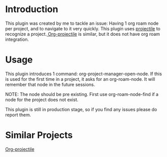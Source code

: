 * Introduction
This plugin was created by me to tackle an issue: Having 1 org roam node per project, and to navigate to it very quickly.
This plugin uses [[https://github.com/bbatsov/projectile][projectile]] to recognize a project.[[https://github.com/IvanMalison/org-projectile][ Org-projectile]] is similar, but it does not have org roam integration.

* Usage
This plugin introduces 1 command: org-project-manager-open-node.
If this is used for the first time in a project, it asks for an org-roam-node. It will remember that node in the future sessions.

NOTE: The node should be pre existing. First use org-roam-node-find if a node for the project does not exist.

This plugin is still in production stage, so if you find any issues please do report them.

* Similar Projects
[[https://github.com/IvanMalison/org-projectile][Org-projectile]]

